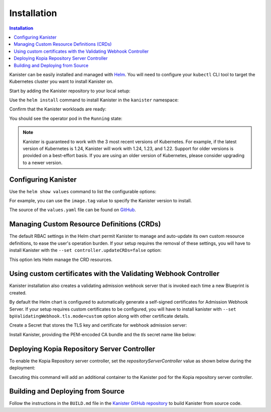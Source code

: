 .. _install:

Installation
************

.. contents:: Installation
  :local:

Kanister can be easily installed and managed with `Helm <https://helm.sh>`_. You
will need to configure your ``kubectl`` CLI tool to target the Kubernetes
cluster you want to install Kanister on.

Start by adding the Kanister repository to your local setup:

.. substitution-code-block:: bash

  helm repo add kanister https://charts.kanister.io/

Use the ``helm install`` command to install Kanister in the ``kanister``
namespace:

.. substitution-code-block:: bash

  helm -n kanister upgrade --install kanister --create-namespace kanister/kanister-operator

Confirm that the Kanister workloads are ready:

.. substitution-code-block:: bash

  kubectl -n kanister get po

You should see the operator pod in the ``Running`` state:

.. substitution-code-block:: bash

  NAME                                          READY   STATUS    RESTARTS        AGE
  kanister-kanister-operator-85c747bfb8-dmqnj   1/1     Running   0               15s

.. note::
  Kanister is guaranteed to work with the 3 most recent versions of Kubernetes.
  For example, if the latest version of Kubernetes is 1.24, Kanister will work
  with 1.24, 1.23, and 1.22. Support for older versions is provided on a
  best-effort basis. If you are using an older version of Kubernetes, please
  consider upgrading to a newer version.

Configuring Kanister
====================

Use the ``helm show values`` command to list the configurable options:

.. substitution-code-block:: bash

  helm show values kanister/kanister-operator

For example, you can use the ``image.tag`` value to specify the Kanister version
to install.

The source of the ``values.yaml`` file can be found on
`GitHub <https://github.com/kanisterio/kanister/blob/master/helm/kanister-operator/values.yaml>`_.


Managing Custom Resource Definitions (CRDs)
===========================================

The default RBAC settings in the Helm chart permit Kanister to manage and
auto-update its own custom resource definitions, to ease the user's operation
burden. If your setup requires the removal of these settings, you will have to
install Kanister with the ``--set controller.updateCRDs=false`` option:

.. substitution-code-block:: bash

  helm -n kanister upgade --install kanister --create-namespace kanister/kanister-operator \
    --set controller.updateCRDs=false

This option lets Helm manage the CRD resources.

Using custom certificates with the Validating Webhook Controller
================================================================

Kanister installation also creates a validating admission webhook server
that is invoked each time a new Blueprint is created.

By default the Helm chart is configured to automatically generate a
self-signed certificates for Admission Webhook Server.
If your setup requires custom certificates to be configured, you will have
to install kanister with ``--set bpValidatingWebhook.tls.mode=custom``
option along with other certificate details.


Create a Secret that stores the TLS key and certificate for webhook admission server:

.. substitution-code-block:: bash

  kubectl create secret tls my-tls-secret --cert /path/to/tls.crt --key /path/to/tls.key -n kanister

Install Kanister, providing the PEM-encoded CA bundle and the `tls` secret name
like below:

.. substitution-code-block:: bash

  helm upgrade --install kanister kanister/kanister-operator --namespace kanister --create-namespace \
    --set bpValidatingWebhook.tls.mode=custom \
    --set bpValidatingWebhook.tls.caBundle=$(cat /path/to/ca.pem | base64 -w 0) \
    --set bpValidatingWebhook.tls.secretName=tls-secret

.. _deploying_repo_server_controller:

Deploying Kopia Repository Server Controller
============================================

To enable the Kopia Repository server controller, set the `repositoryServerController`
value as shown below during the deployment:

.. substitution-code-block:: bash

  helm upgrade --install kanister kanister/kanister-operator --namespace kanister --create-namespace \
  --set repositoryServerController.enabled=true

Executing this command will add an additional container to the Kanister pod for the
Kopia repository server controller.


Building and Deploying from Source
==================================

Follow the instructions in the ``BUILD.md`` file in the
`Kanister GitHub repository <https://github.com/kanisterio/kanister/blob/master/BUILD.md>`_
to build Kanister from source code.
